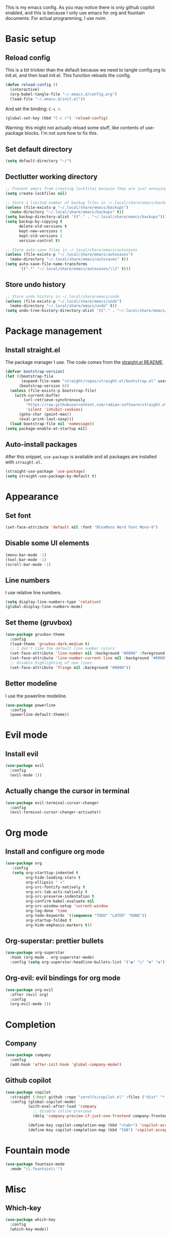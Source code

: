 #+PROPERTY: header-args :tangle init.el

This is my emacs config.
As you may notice there is only github copilot enabled, and this is because I only use emacs for org and fountain documents.
For actual programming, I use nvim.

* Basic setup
** Reload config
This is a bit trickier than the default because we need to tangle config.org to init.el, and then load init.el. This function reloads the config.
#+BEGIN_SRC emacs-lisp
(defun reload-config ()
  (interactive)
  (org-babel-tangle-file "~/.emacs.d/config.org")
  (load-file "~/.emacs.d/init.el"))
#+END_SRC
And set the binding: ~C-c r~.
#+BEGIN_SRC emacs-lisp
(global-set-key (kbd "C-c r") 'reload-config)
#+END_SRC
Warning: this might not actually reload some stuff, like contents of use-package blocks. I'm not sure how to fix this.
** Set default directory
#+BEGIN_SRC emacs-lisp
(setq default-directory "~/")
#+END_SRC
** Dectlutter working directory
#+BEGIN_SRC emacs-lisp
;; Prevent emacs from creating lockfiles because they are just annoying
(setq create-lockfiles nil)

;; Store a limited number of backup files in ~/.local/share/emacs/backups
(unless (file-exists-p "~/.local/share/emacs/backups")
  (make-directory "~/.local/share/emacs/backups" t))
(setq backup-directory-alist '(("." . "~/.local/share/emacs/backups")))
(setq backup-by-copying t
      delete-old-versions t
      kept-new-versions 6
      kept-old-versions 2
      version-control t)

;; Store auto-save files in ~/.local/share/emacs/autosaves
(unless (file-exists-p "~/.local/share/emacs/autosaves")
  (make-directory "~/.local/share/emacs/autosaves" t))
(setq auto-save-file-name-transforms
      `((".*" "~/.local/share/emacs/autosaves/\\1" t)))
#+END_SRC
** Store undo history
#+BEGIN_SRC emacs-lisp
;; Store undo history in ~/.local/share/emacs/undo
(unless (file-exists-p "~/.local/share/emacs/undo")
  (make-directory "~/.local/share/emacs/undo" t))
(setq undo-tree-history-directory-alist '(("." . "~/.local/share/emacs/undo")))
#+END_SRC
* Package management
** Install straight.el
The package manager I use. The code comes from the [[https://github.com/radian-software/straight.el][straight.el README]].
#+BEGIN_SRC emacs-lisp
(defvar bootstrap-version)
(let ((bootstrap-file
       (expand-file-name "straight/repos/straight.el/bootstrap.el" user-emacs-directory))
      (bootstrap-version 6))
  (unless (file-exists-p bootstrap-file)
    (with-current-buffer
        (url-retrieve-synchronously
         "https://raw.githubusercontent.com/radian-software/straight.el/develop/install.el"
         'silent 'inhibit-cookies)
      (goto-char (point-max))
      (eval-print-last-sexp)))
  (load bootstrap-file nil 'nomessage))
(setq package-enable-at-startup nil)
#+END_SRC
** Auto-install packages
After this snippet, ~use-package~ is available and all packages are installed with ~straight.el~.
#+BEGIN_SRC emacs-lisp
(straight-use-package 'use-package)
(setq straight-use-package-by-default t)
#+END_SRC
* Appearance
** Set font
#+BEGIN_SRC emacs-lisp
(set-face-attribute 'default nil :font "BlexMono Nerd Font Mono-9")
#+END_SRC
** Disable some UI elements
#+BEGIN_SRC emacs-lisp
(menu-bar-mode -1)
(tool-bar-mode -1)
(scroll-bar-mode -1)
#+END_SRC
** Line numbers
I use relative line numbers.
#+BEGIN_SRC emacs-lisp
(setq display-line-numbers-type 'relative)
(global-display-line-numbers-mode)
#+END_SRC
** Set theme (gruvbox)
#+BEGIN_SRC emacs-lisp
(use-package gruvbox-theme
  :config
  (load-theme 'gruvbox-dark-medium t)
  ;; I don't like the default line number colors
  (set-face-attribute 'line-number nil :background "#0000" :foreground "#504945")
  (set-face-attribute 'line-number-current-line nil :background "#0000")
  ;; Disable highlighting of new lines
  (set-face-attribute 'fringe nil :background "#0000"))
#+END_SRC

** Better modeline
I use the powerline modeline.
#+BEGIN_SRC emacs-lisp
(use-package powerline
  :config
  (powerline-default-theme))
#+END_SRC

* Evil mode
** Install evil
#+BEGIN_SRC emacs-lisp
(use-package evil
  :config
  (evil-mode 1))
#+END_SRC
** Actually change the cursor in terminal
#+BEGIN_SRC emacs-lisp
(use-package evil-terminal-cursor-changer
  :config
  (evil-terminal-cursor-changer-activate))
#+END_SRC

* Org mode
** Install and configure org mode
#+BEGIN_SRC emacs-lisp
(use-package org
   :config
   (setq org-starttup-indented t
         org-hide-leading-stars t
         org-ellipsis " ▾"
         org-src-fontify-natively t
         org-src-tab-acts-natively t
         org-src-preserve-indentation t
         org-confirm-babel-evaluate nil
         org-src-window-setup 'current-window
         org-log-done 'time
         org-todo-keywords '((sequence "TODO" "LATER" "DONE"))
         org-startup-folded t
         org-hide-emphasis-markers t))
#+END_SRC
** Org-superstar: prettier bullets
#+BEGIN_SRC emacs-lisp
(use-package org-superstar
  :hook (org-mode . org-superstar-mode)
  :config (setq org-superstar-headline-bullets-list '("◉" "○" "✸" "✿")))
#+END_SRC
** Org-evil: evil bindings for org mode
#+BEGIN_SRC emacs-lisp
(use-package org-evil
  :after (evil org)
  :config
  (org-evil-mode 1))
#+END_SRC

* Completion
** Company
#+BEGIN_SRC emacs-lisp
(use-package company
  :config
  (add-hook 'after-init-hook 'global-company-mode))
#+END_SRC
** Github copilot
#+BEGIN_SRC emacs-lisp
(use-package copilot
  :straight (:host github :repo "zerolfx/copilot.el" :files ("dist" "*.el"))
  :config (global-copilot-mode)
          (with-eval-after-load 'company
            ;; disable inline previews
            (delq 'company-preview-if-just-one-frontend company-frontends))
            
          (define-key copilot-completion-map (kbd "<tab>") 'copilot-accept-completion)
          (define-key copilot-completion-map (kbd "TAB") 'copilot-accept-completion))
#+END_SRC

* Fountain mode
#+BEGIN_SRC emacs-lisp
(use-package fountain-mode
  :mode "\\.fountain\\'")
#+END_SRC
* Misc
** Which-key
#+BEGIN_SRC emacs-lisp
(use-package which-key
  :config
  (which-key-mode))
#+END_SRC
